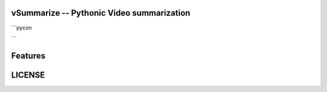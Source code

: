 vSummarize -- Pythonic Video summarization
------------------------------------------

```pycon


```

Features
--------


LICENSE
-------


